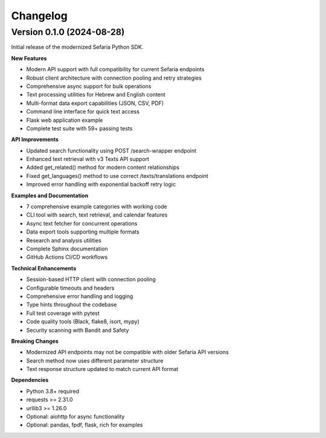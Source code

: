 Changelog
=========

Version 0.1.0 (2024-08-28)
---------------------------

Initial release of the modernized Sefaria Python SDK.

**New Features**

* Modern API support with full compatibility for current Sefaria endpoints
* Robust client architecture with connection pooling and retry strategies
* Comprehensive async support for bulk operations
* Text processing utilities for Hebrew and English content
* Multi-format data export capabilities (JSON, CSV, PDF)
* Command line interface for quick text access
* Flask web application example
* Complete test suite with 59+ passing tests

**API Improvements**

* Updated search functionality using POST /search-wrapper endpoint
* Enhanced text retrieval with v3 Texts API support
* Added get_related() method for modern content relationships
* Fixed get_languages() method to use correct /texts/translations endpoint
* Improved error handling with exponential backoff retry logic

**Examples and Documentation**

* 7 comprehensive example categories with working code
* CLI tool with search, text retrieval, and calendar features
* Async text fetcher for concurrent operations
* Data export tools supporting multiple formats
* Research and analysis utilities
* Complete Sphinx documentation
* GitHub Actions CI/CD workflows

**Technical Enhancements**

* Session-based HTTP client with connection pooling
* Configurable timeouts and headers
* Comprehensive error handling and logging
* Type hints throughout the codebase
* Full test coverage with pytest
* Code quality tools (Black, flake8, isort, mypy)
* Security scanning with Bandit and Safety

**Breaking Changes**

* Modernized API endpoints may not be compatible with older Sefaria API versions
* Search method now uses different parameter structure
* Text response structure updated to match current API format

**Dependencies**

* Python 3.8+ required
* requests >= 2.31.0
* urllib3 >= 1.26.0
* Optional: aiohttp for async functionality
* Optional: pandas, fpdf, flask, rich for examples
